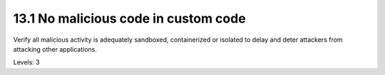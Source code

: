 13.1 No malicious code in custom code
=====================================

Verify all malicious activity is adequately sandboxed, containerized or isolated to delay and deter attackers from attacking other applications.

Levels: 3

